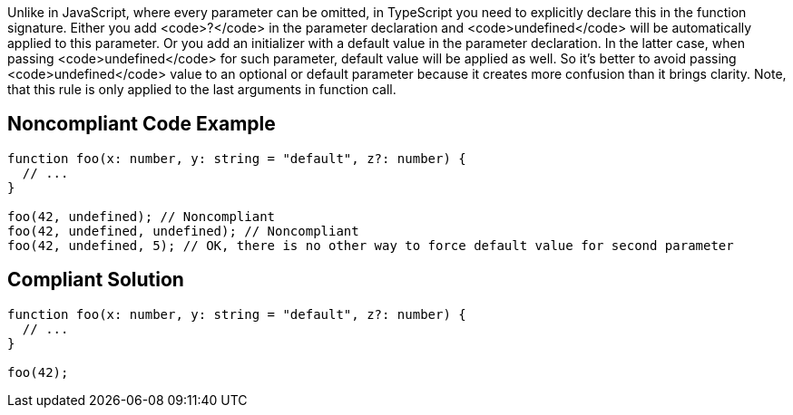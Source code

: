 Unlike in JavaScript, where every parameter can be omitted, in TypeScript you need to explicitly declare this in the function signature. Either you add <code>?</code> in the parameter declaration and <code>undefined</code> will be automatically applied to this parameter. Or you add an initializer with a default value in the parameter declaration. In the latter case, when passing <code>undefined</code> for such parameter, default value will be applied as well. So it's better to avoid passing <code>undefined</code> value to an optional or default parameter because it creates more confusion than it brings clarity. Note, that this rule is only applied to the last arguments in function call.


== Noncompliant Code Example

----
function foo(x: number, y: string = "default", z?: number) {
  // ...
}

foo(42, undefined); // Noncompliant
foo(42, undefined, undefined); // Noncompliant
foo(42, undefined, 5); // OK, there is no other way to force default value for second parameter
----


== Compliant Solution

----
function foo(x: number, y: string = "default", z?: number) {
  // ...
}

foo(42);
----


